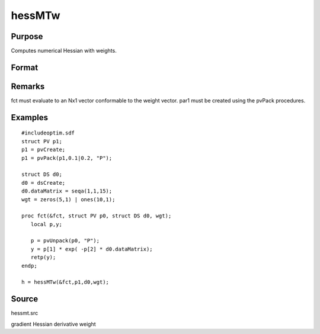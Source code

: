
hessMTw
==============================================

Purpose
----------------

Computes numerical Hessian with weights.

Format
----------------
.. function:: hessMTw(&fct, par1, data1, wgts)

    :param &fct: pointer to procedure returning Nx1 vector.
    :type &fct: scalar

    :param par1: 
    :type par1: an instance of structure of type PV containing parameter vector at which Hessian is to be evaluated

    :param data1: 
    :type data1: structure of type DS containing any data needed by  fct

    :param wgts: weights.
    :type wgts: Nx1 vector

    :returns: h (*KxK matrix*), Hessian.

Remarks
-------

fct must evaluate to an Nx1 vector conformable to the weight vector.
par1 must be created using the pvPack procedures.


Examples
----------------

::

    #includeoptim.sdf
    struct PV p1;
    p1 = pvCreate;
    p1 = pvPack(p1,0.1|0.2, "P");
    
    struct DS d0;
    d0 = dsCreate;
    d0.dataMatrix = seqa(1,1,15);
    wgt = zeros(5,1) | ones(10,1);
     
    proc fct(&fct, struct PV p0, struct DS d0, wgt);
       local p,y;
     
       p = pvUnpack(p0, "P");
       y = p[1] * exp( -p[2] * d0.dataMatrix);
       retp(y);
    endp;
     
    h = hessMTw(&fct,p1,d0,wgt);

Source
------

hessmt.src

gradient Hessian derivative weight

